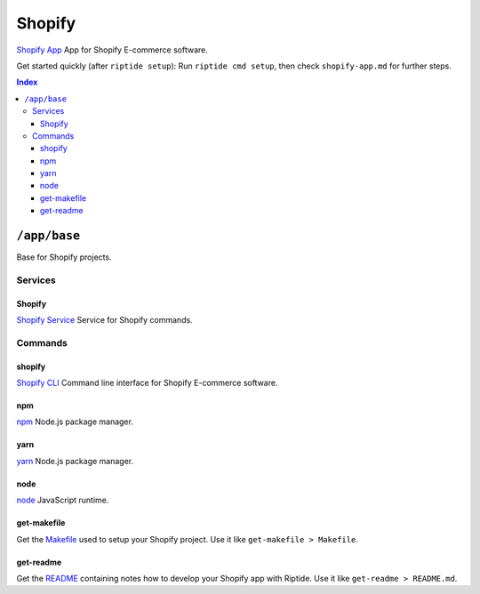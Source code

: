 Shopify
=======

`Shopify App`_ App for Shopify E-commerce software.

Get started quickly (after ``riptide setup``):
Run ``riptide cmd setup``, then check ``shopify-app.md`` for further steps.

.. _`Shopify App`: https://shopify.dev/apps

..  contents:: Index
    :depth: 3

``/app/base``
-------------

Base for Shopify projects.

Services
~~~~~~~~

Shopify
+++++++

`Shopify Service`_ Service for Shopify commands.

.. _`Shopify Service`: /service/shopify

Commands
~~~~~~~~

shopify
+++++++

`Shopify CLI`_ Command line interface for Shopify E-commerce software.

.. _`Shopify CLI`: https://shopify.dev/apps/tools/cli

npm
+++

`npm`_ Node.js package manager.

.. _`npm`: /command/npm


yarn
++++

`yarn`_ Node.js package manager.

.. _`yarn`: /command/yarn


node
++++

`node`_ JavaScript runtime.

.. _`node`: /command/node


get-makefile
++++

Get the Makefile_ used to setup your Shopify project.
Use it like ``get-makefile > Makefile``.

.. _Makefile: https://github.com/theCapypara/riptide-docker-images/blob/master/shopify/Makefile


get-readme
++++

Get the README_ containing notes how to develop your Shopify app with Riptide.
Use it like ``get-readme > README.md``.

.. _README: https://github.com/theCapypara/riptide-docker-images/blob/master/shopify/riptide.md
